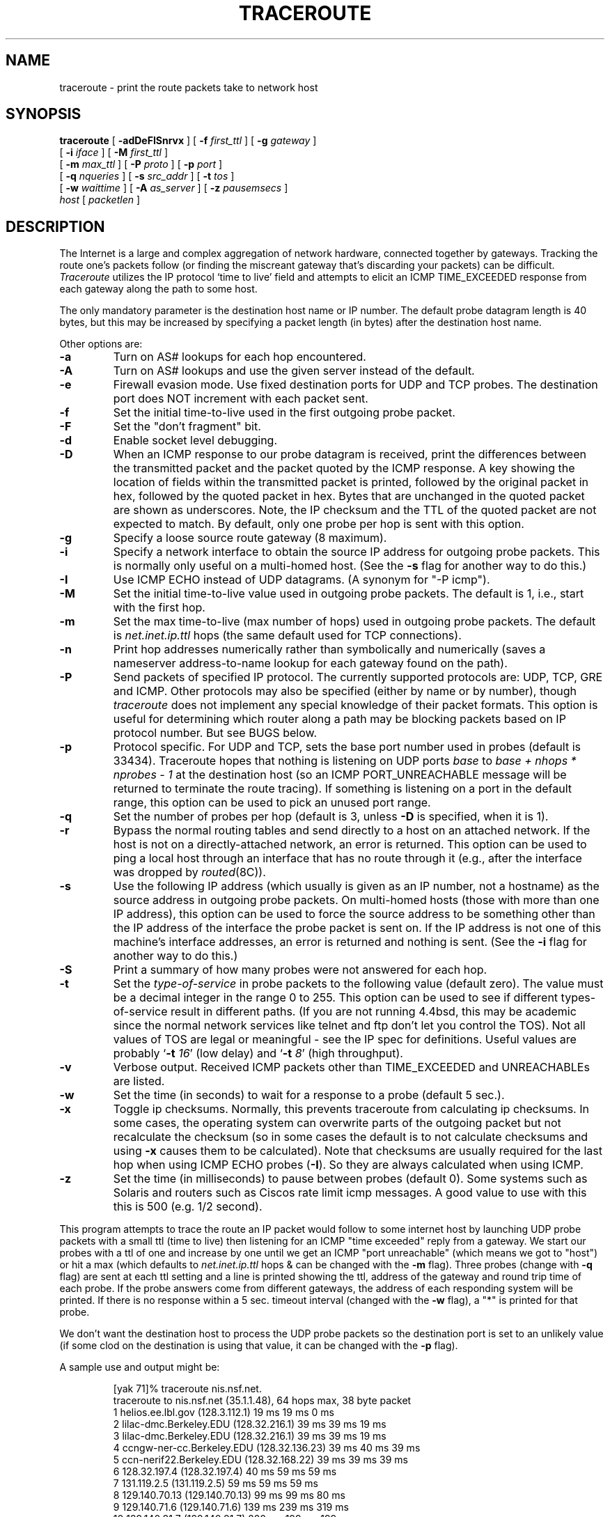 .\" Copyright (c) 1989, 1995, 1996, 1997, 1999, 2000
.\"	The Regents of the University of California.  All rights reserved.
.\"
.\" Redistribution and use in source and binary forms are permitted
.\" provided that the above copyright notice and this paragraph are
.\" duplicated in all such forms and that any documentation,
.\" advertising materials, and other materials related to such
.\" distribution and use acknowledge that the software was developed
.\" by the University of California, Berkeley.  The name of the
.\" University may not be used to endorse or promote products derived
.\" from this software without specific prior written permission.
.\" THIS SOFTWARE IS PROVIDED ``AS IS'' AND WITHOUT ANY EXPRESS OR
.\" IMPLIED WARRANTIES, INCLUDING, WITHOUT LIMITATION, THE IMPLIED
.\" WARRANTIES OF MERCHANTIBILITY AND FITNESS FOR A PARTICULAR PURPOSE.
.\"
.\"	$Id: traceroute.8,v 1.19 2000/09/21 08:44:19 leres Exp $
.\"	$FreeBSD: projects/armv6/contrib/traceroute/traceroute.8 176428 2008-02-20 23:29:53Z rpaulo $
.\"
.TH TRACEROUTE 8 "19 February 2008"
.UC 6
.SH NAME
traceroute \- print the route packets take to network host
.SH SYNOPSIS
.na
.B traceroute
[
.B \-adDeFISnrvx
] [
.B \-f
.I first_ttl
] [
.B \-g
.I gateway
]
.br
.ti +8
[
.B \-i
.I iface
] [
.B \-M
.I first_ttl
] 
.br
.ti +8
[
.B \-m
.I max_ttl
] [
.B \-P
.I proto
] [
.B \-p
.I port
]
.br
.ti +8
[
.B \-q
.I nqueries
] [
.B \-s
.I src_addr
] [
.B \-t
.I tos
]
.br
.ti +8
[
.B \-w
.I waittime
] [
.B \-A
.I as_server
] [
.B \-z
.I pausemsecs
]
.br
.ti +8
.I host
[
.I packetlen
]
.ad
.SH DESCRIPTION
The Internet is a large and complex aggregation of
network hardware, connected together by gateways.
Tracking the route one's packets follow (or finding the miscreant
gateway that's discarding your packets) can be difficult.
.I Traceroute
utilizes the IP protocol `time to live' field and attempts to elicit an
ICMP TIME_EXCEEDED response from each gateway along the path to some
host.
.PP
The only mandatory parameter is the destination host name or IP number.
The default probe datagram length is 40 bytes, but this may be increased
by specifying a packet length (in bytes) after the destination host
name.
.PP
Other options are:
.TP
.B \-a
Turn on AS# lookups for each hop encountered.
.TP
.B -A
Turn  on  AS#  lookups  and  use the given server instead of the
default.
.TP
.B \-e
Firewall evasion mode.
Use fixed destination ports for UDP and TCP probes.
The destination port does NOT increment with each packet sent.
.TP
.B \-f
Set the initial time-to-live used in the first outgoing probe packet.
.TP
.B \-F
Set the "don't fragment" bit.
.TP
.B \-d
Enable socket level debugging.
.TP
.B \-D
When an ICMP response to our probe datagram is received,
print the differences between the transmitted packet and
the packet quoted by the ICMP response.
A key showing the location of fields within the transmitted packet is printed,
followed by the original packet in hex,
followed by the quoted packet in hex.
Bytes that are unchanged in the quoted packet are shown as underscores.
Note,
the IP checksum and the TTL of the quoted packet are not expected to match.
By default, only one probe per hop is sent with this option.
.TP
.B \-g
Specify a loose source route gateway (8 maximum).
.TP
.B \-i
Specify a network interface to obtain the source IP address for
outgoing probe packets. This is normally only useful on a multi-homed
host. (See the
.B \-s
flag for another way to do this.)
.TP
.B \-I
Use ICMP ECHO instead of UDP datagrams.  (A synonym for "-P icmp").
.TP
.B \-M
Set the initial time-to-live value used in outgoing probe packets.
The default is 1, i.e., start with the first hop.
.TP
.B \-m
Set the max time-to-live (max number of hops) used in outgoing probe
packets.  The default is
.I net.inet.ip.ttl
hops (the same default used for TCP
connections).
.TP
.B \-n
Print hop addresses numerically rather than symbolically and numerically
(saves a nameserver address-to-name lookup for each gateway found on the
path).
.TP
.B \-P
Send packets of specified IP protocol. The currently supported protocols
are: UDP, TCP, GRE and ICMP. Other protocols may also be specified (either by
name or by number), though
.I traceroute
does not implement any special knowledge of their packet formats. This
option is useful for determining which router along a path may be
blocking packets based on IP protocol number. But see BUGS below.
.TP
.B \-p
Protocol specific. For UDP and TCP, sets
the base port number used in probes (default is 33434).
Traceroute hopes that nothing is listening on UDP ports
.I base
to
.I base + nhops * nprobes - 1
at the destination host (so an ICMP PORT_UNREACHABLE message will
be returned to terminate the route tracing).  If something is
listening on a port in the default range, this option can be used
to pick an unused port range.
.TP
.B \-q
Set the number of probes per hop (default is 3,
unless
.B -D
is specified,
when it is 1).
.TP
.B \-r
Bypass the normal routing tables and send directly to a host on an attached
network.
If the host is not on a directly-attached network,
an error is returned.
This option can be used to ping a local host through an interface
that has no route through it (e.g., after the interface was dropped by
.IR routed (8C)).
.TP
.B \-s
Use the following IP address (which usually is given as an IP number, not
a hostname) as the source address in outgoing probe packets.  On
multi-homed hosts (those with more than one IP
address), this option can be used to
force the source address to be something other than the IP address
of the interface the probe packet is sent on.  If the IP address
is not one of this machine's interface addresses, an error is
returned and nothing is sent. (See the
.B \-i
flag for another way to do this.)
.TP
.B \-S
Print a summary of how many probes were not answered for each hop.
.TP
.B \-t
Set the
.I type-of-service
in probe packets to the following value (default zero).  The value must be
a decimal integer in the range 0 to 255.  This option can be used to
see if different types-of-service result in different paths.  (If you
are not running 4.4bsd, this may be academic since the normal network
services like telnet and ftp don't let you control the TOS).
Not all values of TOS are legal or
meaningful \- see the IP spec for definitions.  Useful values are
probably
.RB ` -t
.IR 16 '
(low delay) and
.RB ` -t
.IR 8 '
(high throughput).
.TP
.B \-v
Verbose output.  Received ICMP packets other than TIME_EXCEEDED and
UNREACHABLEs are listed.
.TP
.B \-w
Set the time (in seconds) to wait for a response to a probe (default 5
sec.).
.TP
.B \-x
Toggle ip checksums. Normally, this prevents traceroute from calculating
ip checksums. In some cases, the operating system can overwrite parts of
the outgoing packet but not recalculate the checksum (so in some cases
the default is to not calculate checksums and using
.B \-x
causes them to be calculated). Note that checksums are usually required
for the last hop when using ICMP ECHO probes
.RB ( \-I ).
So they are always calculated when using ICMP.
.TP
.B \-z
Set the time (in milliseconds) to pause between probes (default 0).
Some systems such as Solaris and routers such as Ciscos rate limit
icmp messages. A good value to use with this this is 500 (e.g. 1/2 second).
.PP
This program attempts to trace the route an IP packet would follow to some
internet host by launching UDP probe
packets with a small ttl (time to live) then listening for an
ICMP "time exceeded" reply from a gateway.  We start our probes
with a ttl of one and increase by one until we get an ICMP "port
unreachable" (which means we got to "host") or hit a max (which
defaults to
.I net.inet.ip.ttl
hops & can be changed with the
.B \-m
flag).  Three
probes (change with
.B \-q
flag) are sent at each ttl setting and a
line is printed showing the ttl, address of the gateway and
round trip time of each probe.  If the probe answers come from
different gateways, the address of each responding system will
be printed.  If there is no response within a 5 sec. timeout
interval (changed with the
.B \-w
flag), a "*" is printed for that
probe.
.PP
We don't want the destination
host to process the UDP probe packets so the destination port is set to an
unlikely value (if some clod on the destination is using that
value, it can be changed with the
.B \-p
flag).
.PP
A sample use and output might be:

.RS
.nf
[yak 71]% traceroute nis.nsf.net.
traceroute to nis.nsf.net (35.1.1.48), 64 hops max, 38 byte packet
 1  helios.ee.lbl.gov (128.3.112.1)  19 ms  19 ms  0 ms
 2  lilac-dmc.Berkeley.EDU (128.32.216.1)  39 ms  39 ms  19 ms
 3  lilac-dmc.Berkeley.EDU (128.32.216.1)  39 ms  39 ms  19 ms
 4  ccngw-ner-cc.Berkeley.EDU (128.32.136.23)  39 ms  40 ms  39 ms
 5  ccn-nerif22.Berkeley.EDU (128.32.168.22)  39 ms  39 ms  39 ms
 6  128.32.197.4 (128.32.197.4)  40 ms  59 ms  59 ms
 7  131.119.2.5 (131.119.2.5)  59 ms  59 ms  59 ms
 8  129.140.70.13 (129.140.70.13)  99 ms  99 ms  80 ms
 9  129.140.71.6 (129.140.71.6)  139 ms  239 ms  319 ms
10  129.140.81.7 (129.140.81.7)  220 ms  199 ms  199 ms
11  nic.merit.edu (35.1.1.48)  239 ms  239 ms  239 ms
.fi
.RE

Note that lines 2 & 3 are the same.  This is due to a buggy
kernel on the 2nd hop system \- lilac-dmc.Berkeley.EDU \- that forwards
packets with a zero ttl (a bug in the distributed version
of 4.3BSD).  Note that you have to guess what path
the packets are taking cross-country since the NSFNet (129.140)
doesn't supply address-to-name translations for its NSSes.
.PP
A more interesting example is:

.RS
.nf
[yak 72]% traceroute allspice.lcs.mit.edu.
traceroute to allspice.lcs.mit.edu (18.26.0.115), 64 hops max
 1  helios.ee.lbl.gov (128.3.112.1)  0 ms  0 ms  0 ms
 2  lilac-dmc.Berkeley.EDU (128.32.216.1)  19 ms  19 ms  19 ms
 3  lilac-dmc.Berkeley.EDU (128.32.216.1)  39 ms  19 ms  19 ms
 4  ccngw-ner-cc.Berkeley.EDU (128.32.136.23)  19 ms  39 ms  39 ms
 5  ccn-nerif22.Berkeley.EDU (128.32.168.22)  20 ms  39 ms  39 ms
 6  128.32.197.4 (128.32.197.4)  59 ms  119 ms  39 ms
 7  131.119.2.5 (131.119.2.5)  59 ms  59 ms  39 ms
 8  129.140.70.13 (129.140.70.13)  80 ms  79 ms  99 ms
 9  129.140.71.6 (129.140.71.6)  139 ms  139 ms  159 ms
10  129.140.81.7 (129.140.81.7)  199 ms  180 ms  300 ms
11  129.140.72.17 (129.140.72.17)  300 ms  239 ms  239 ms
12  * * *
13  128.121.54.72 (128.121.54.72)  259 ms  499 ms  279 ms
14  * * *
15  * * *
16  * * *
17  * * *
18  ALLSPICE.LCS.MIT.EDU (18.26.0.115)  339 ms  279 ms  279 ms
.fi
.RE

Note that the gateways 12, 14, 15, 16 & 17 hops away
either don't send ICMP "time exceeded" messages or send them
with a ttl too small to reach us.  14 \- 17 are running the
MIT C Gateway code that doesn't send "time exceeded"s.  God
only knows what's going on with 12.
.PP
The silent gateway 12 in the above may be the result of a bug in
the 4.[23]BSD network code (and its derivatives):  4.x (x <= 3)
sends an unreachable message using whatever ttl remains in the
original datagram.  Since, for gateways, the remaining ttl is
zero, the ICMP "time exceeded" is guaranteed to not make it back
to us.  The behavior of this bug is slightly more interesting
when it appears on the destination system:

.RS
.nf
 1  helios.ee.lbl.gov (128.3.112.1)  0 ms  0 ms  0 ms
 2  lilac-dmc.Berkeley.EDU (128.32.216.1)  39 ms  19 ms  39 ms
 3  lilac-dmc.Berkeley.EDU (128.32.216.1)  19 ms  39 ms  19 ms
 4  ccngw-ner-cc.Berkeley.EDU (128.32.136.23)  39 ms  40 ms  19 ms
 5  ccn-nerif35.Berkeley.EDU (128.32.168.35)  39 ms  39 ms  39 ms
 6  csgw.Berkeley.EDU (128.32.133.254)  39 ms  59 ms  39 ms
 7  * * *
 8  * * *
 9  * * *
10  * * *
11  * * *
12  * * *
13  rip.Berkeley.EDU (128.32.131.22)  59 ms !  39 ms !  39 ms !
.fi
.RE

Notice that there are 12 "gateways" (13 is the final
destination) and exactly the last half of them are "missing".
What's really happening is that rip (a Sun-3 running Sun OS3.5)
is using the ttl from our arriving datagram as the ttl in its
ICMP reply.  So, the reply will time out on the return path
(with no notice sent to anyone since ICMP's aren't sent for
ICMP's) until we probe with a ttl that's at least twice the path
length.  I.e., rip is really only 7 hops away.  A reply that
returns with a ttl of 1 is a clue this problem exists.
Traceroute prints a "!" after the time if the ttl is <= 1.
Since vendors ship a lot of obsolete (DEC's Ultrix, Sun 3.x) or
non-standard (HPUX) software, expect to see this problem
frequently and/or take care picking the target host of your
probes.

Other possible annotations after the time are
.BR !H ,
.BR !N ,
or
.B !P
(host, network or protocol unreachable),
.B !S
(source route failed),
.B !F\-<pmtu>
(fragmentation needed \- the RFC1191 Path MTU Discovery value is displayed),
.B !U
or
.B !W
(destination network/host unknown),
.B !I
(source host is isolated),
.B !A
(communication with destination network administratively prohibited),
.B !Z
(communication with destination host administratively prohibited),
.B !Q
(for this ToS the destination network is unreachable),
.B !T
(for this ToS the destination host is unreachable),
.B !X
(communication administratively prohibited),
.B !V
(host precedence violation),
.B !C
(precedence cutoff in effect), or
.B !<num>
(ICMP unreachable code <num>).
These are defined by RFC1812 (which supersedes RFC1716).
If almost all the probes result in some kind of unreachable, traceroute
will give up and exit.
.PP
This program is intended for use in network testing, measurement
and management.
It should be used primarily for manual fault isolation.
Because of the load it could impose on the network, it is unwise to use
.I traceroute
during normal operations or from automated scripts.
.SH SEE ALSO
pathchar(8), netstat(1), ping(8)
.SH AUTHOR
Implemented by Van Jacobson from a suggestion by Steve Deering.  Debugged
by a cast of thousands with particularly cogent suggestions or fixes from
C. Philip Wood, Tim Seaver and Ken Adelman.
.LP
The current version is available via anonymous ftp:
.LP
.RS
.I ftp://ftp.ee.lbl.gov/traceroute.tar.gz
.RE
.SH BUGS
When using protocols other than UDP, functionality is reduced.
In particular, the last packet will often appear to be lost, because
even though it reaches the destination host, there's no way to know
that because no ICMP message is sent back.
In the TCP case,
.I traceroute
should listen for a RST from the destination host (or an intermediate
router that's filtering packets), but this is not implemented yet.
.PP
Please send bug reports to traceroute@ee.lbl.gov.
.PP
The AS number capability reports information that may sometimes be
inaccurate due to discrepancies between the contents of the
routing database server and the current state of the Internet.
